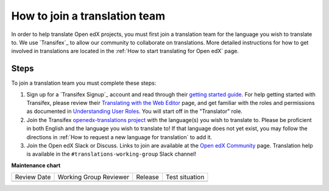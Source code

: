 How to join a translation team
##############################

In order to help translate Open edX projects, you must first join a translation team
for the language you wish to translate to. We use `Transifex`_ to allow our community
to collaborate on translations. More detailed instructions for how to get involved in
translations are located in the
:ref:`How to start translating for Open edX` page.

Steps
*****
To join a translation team you must complete these steps:

#. Sign up for a `Transifex Signup`_ account and read through their `getting
   started guide`_. For help getting started with Transifex, please review their
   `Translating with the Web Editor`_ page, and get familiar with the roles and permissions
   as documented in `Understanding User Roles`_. You will start off in the "Translator"
   role.

#. Join the Transifex `openedx-translations project`_ with the language(s) you wish
   to translate to. Please be proficient in both English and the language you wish to
   translate to! If that language does not yet exist, you may follow the directions
   in :ref:`How to request a new language for translation` to add it.

#. Join the Open edX Slack or Discuss. Links to join are available at the
   `Open edX Community`_ page. Translation help is available in the
   ``#translations-working-group`` Slack channel!


.. _getting   started guide: https://docs.transifex.com/getting-started-1/translators
.. _Translating with the Web Editor: https://docs.transifex.com/translation/translating-with-the-web-editor
.. _openedx-translations project: https://explore.transifex.com/open-edx/openedx-translations/
.. _Open edX Community: https://openedx.org/community/connect/
.. _Understanding User Roles: https://docs.transifex.com/teams/understanding-user-roles


**Maintenance chart**

+--------------+-------------------------------+----------------+--------------------------------+
| Review Date  | Working Group Reviewer        |   Release      |Test situation                  |
+--------------+-------------------------------+----------------+--------------------------------+
|              |                               |                |                                |
+--------------+-------------------------------+----------------+--------------------------------+
